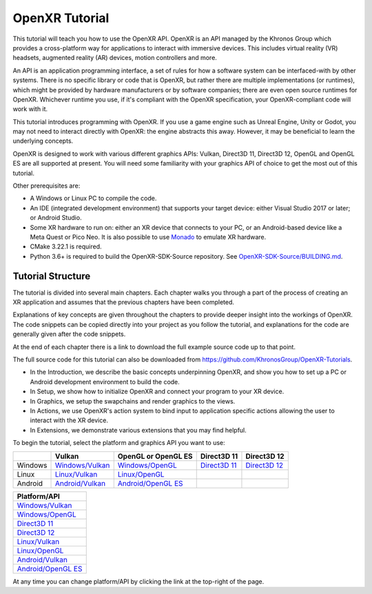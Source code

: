 OpenXR Tutorial
===============

This tutorial will teach you how to use the OpenXR API. OpenXR is an API managed by the Khronos Group which provides a cross-platform way for applications to interact with immersive devices. This includes virtual reality (VR) headsets, augmented reality (AR) devices, motion controllers and more.

An API is an application programming interface, a set of rules for how a software system can be interfaced-with by other systems. There is no specific library or code that is OpenXR, but rather there are multiple implementations (or runtimes), which might be provided by hardware manufacturers or by software companies; there are even open source runtimes for OpenXR. Whichever runtime you use, if it's compliant with the OpenXR specification, your OpenXR-compliant code will work with it.

This tutorial introduces programming with OpenXR. If you use a game engine such as Unreal Engine, Unity or Godot, you may not need to interact directly with OpenXR: the engine abstracts this away. However, it may be beneficial to learn the underlying concepts.

OpenXR is designed to work with various different graphics APIs: Vulkan, Direct3D 11, Direct3D 12, OpenGL and OpenGL ES are all supported at present. You will need some familiarity with your graphics API of choice to get the most out of this tutorial.

Other prerequisites are:

* A Windows or Linux PC to compile the code.
* An IDE (integrated development environment) that supports your target device: either Visual Studio 2017 or later; or Android Studio.
* Some XR hardware to run on: either an XR device that connects to your PC, or an Android-based device like a Meta Quest or Pico Neo. It is also possible to use `Monado <https://monado.freedesktop.org/>`_ to emulate XR hardware.
* CMake 3.22.1 is required.
* Python 3.6+ is required to build the OpenXR-SDK-Source repository. See `OpenXR-SDK-Source/BUILDING.md <https://github.com/KhronosGroup/OpenXR-SDK-Source/blob/main/BUILDING.md>`_.

Tutorial Structure
------------------

The tutorial is divided into several main chapters. Each chapter walks you through a part of the process of creating an XR application and assumes that the previous chapters have been completed.

Explanations of key concepts are given throughout the chapters to provide deeper insight into the workings of OpenXR. The code snippets can be copied directly into your project as you follow the tutorial, and explanations for the code are generally given after the code snippets.

At the end of each chapter there is a link to download the full example source code up to that point.

The full source code for this tutorial can also be downloaded from `https://github.com/KhronosGroup/OpenXR-Tutorials <https://github.com/KhronosGroup/OpenXR-Tutorials>`_.

* In the Introduction, we describe the basic concepts underpinning OpenXR, and show you how to set up a PC or Android development environment to build the code.
* In Setup, we show how to initialize OpenXR and connect your program to your XR device.
* In Graphics, we setup the swapchains and render graphics to the views.
* In Actions, we use OpenXR's action system to bind input to application specific actions allowing the user to interact with the XR device.
* In Extensions, we demonstrate various extensions that you may find helpful.

To begin the tutorial, select the platform and graphics API you want to use:

.. container:: wide_version_table

	+---------+-----------------------------------------------------+-------------------------------------------------------+---------------------------------------------+---------------------------------------------+
	|         | Vulkan                                              | OpenGL or OpenGL ES                                   | Direct3D 11                                 | Direct3D 12                                 |
	+=========+=====================================================+=======================================================+=============================================+=============================================+
	| Windows | `Windows/Vulkan </windows/vulkan/index.html>`_      | `Windows/OpenGL </windows/opengl/index.html>`_        | `Direct3D 11 </windows/d3d11/index.html>`_  | `Direct3D 12 </windows/d3d12/index.html>`_  |
	+---------+-----------------------------------------------------+-------------------------------------------------------+---------------------------------------------+---------------------------------------------+
	| Linux   | `Linux/Vulkan </linux/vulkan/index.html>`_          | `Linux/OpenGL </linux/opengl/index.html>`_            |                                             |                                             |
	+---------+-----------------------------------------------------+-------------------------------------------------------+---------------------------------------------+---------------------------------------------+
	| Android | `Android/Vulkan </android/vulkan/index.html>`_      |  `Android/OpenGL ES </android/opengles/index.html>`_  |                                             |                                             |
	+---------+-----------------------------------------------------+-------------------------------------------------------+---------------------------------------------+---------------------------------------------+

.. container:: narrow_version_table

    +-----------------------------------------------------+
    | Platform/API                                        |
    +=====================================================+
    | `Windows/Vulkan </windows/vulkan/index.html>`_      |
    +-----------------------------------------------------+
    | `Windows/OpenGL </windows/opengl/index.html>`_      |
    +-----------------------------------------------------+
    | `Direct3D 11 </windows/d3d11/index.html>`_          |
    +-----------------------------------------------------+
    | `Direct3D 12 </windows/d3d12/index.html>`_          |
    +-----------------------------------------------------+
    | `Linux/Vulkan </linux/vulkan/index.html>`_          |
    +-----------------------------------------------------+
    | `Linux/OpenGL </linux/opengl/index.html>`_          |
    +-----------------------------------------------------+
    | `Android/Vulkan </android/vulkan/index.html>`_      |
    +-----------------------------------------------------+
    | `Android/OpenGL ES </android/opengles/index.html>`_ |
    +-----------------------------------------------------+

At any time you can change platform/API by clicking the link at the top-right of the page.	

.. only:: OPENXR_SUBSITE

	.. toctree::
		:maxdepth: 5
		:caption: Contents:

		1-introduction
		2-setup
		3-graphics
		4-actions
		5-extensions
		6-next-steps